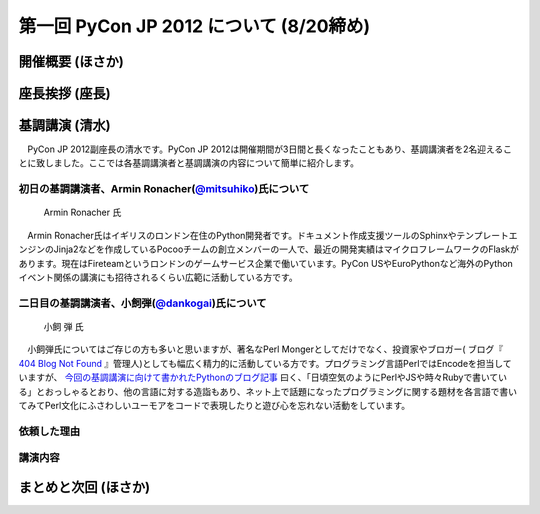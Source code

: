 ==========================================
 第一回 PyCon JP 2012 について (8/20締め)
==========================================

開催概要 (ほさか)
=================


座長挨拶 (座長)
================


基調講演 (清水)
===============
　PyCon JP 2012副座長の清水です。PyCon JP 2012は開催期間が3日間と長くなったこともあり、基調講演者を2名迎えることに致しました。ここでは各基調講演者と基調講演の内容について簡単に紹介します。

初日の基調講演者、Armin Ronacher(`@mitsuhiko <http://twitter.com/mitsuhiko>`_)氏について
----------------------------------------------------------------------------------------
.. figure:: _static/mitsuhiko.jpg

   Armin Ronacher 氏

.. mitsuhiko氏のプロフィールを書く。
　Armin Ronacher氏はイギリスのロンドン在住のPython開発者です。ドキュメント作成支援ツールのSphinxやテンプレートエンジンのJinja2などを作成しているPocooチームの創立メンバーの一人で、最近の開発実績はマイクロフレームワークのFlaskがあります。現在はFireteamというロンドンのゲームサービス企業で働いています。PyCon USやEuroPythonなど海外のPythonイベント関係の講演にも招待されるくらい広範に活動している方です。

二日目の基調講演者、小飼弾(`@dankogai <http://twitter.com/dankogai>`_)氏について
--------------------------------------------------------------------------------
.. figure:: _static/dankogai.jpg

   小飼 弾 氏

.. dankogai氏のプロフィールを書く。
　小飼弾氏についてはご存じの方も多いと思いますが、著名なPerl Mongerとしてだけでなく、投資家やブロガー( ブログ『 `404 Blog Not Found <http://blog.livedoor.jp/dankogai/>`_ 』管理人)としても幅広く精力的に活動している方です。プログラミング言語PerlではEncodeを担当していますが、 `今回の基調講演に向けて書かれたPythonのブログ記事 <http://blog.livedoor.jp/dankogai/archives/51816624.html>`_ 曰く、「日頃空気のようにPerlやJSや時々Rubyで書いている」とおっしゃるとおり、他の言語に対する造詣もあり、ネット上で話題になったプログラミングに関する題材を各言語で書いてみてPerl文化にふさわしいユーモアをコードで表現したりと遊び心を忘れない活動をしています。

依頼した理由
------------
.. 基調講演に2名を招いた理由などを書く。

講演内容
--------

まとめと次回 (ほさか)
=====================


